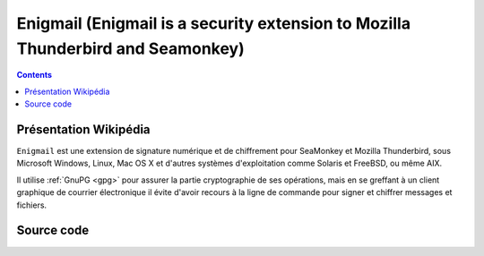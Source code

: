 ﻿
.. index::
   pair: Enigmail; PGP
   pair: Enigmail; Thundebird

.. _enigmail_pgp:

=================================================================================
Enigmail (Enigmail is a security extension to Mozilla Thunderbird and Seamonkey)
=================================================================================

.. seealso::

   - http://fr.wikipedia.org/wiki/Enigmail
   - http://www.enigmail.net/home/index.php

.. contents::
   :depth: 3

Présentation Wikipédia
======================

``Enigmail`` est une extension de signature numérique et de chiffrement pour 
SeaMonkey et Mozilla Thunderbird, sous Microsoft Windows, Linux, Mac OS X et 
d'autres systèmes d'exploitation comme Solaris et FreeBSD, ou même AIX.

Il utilise :ref:`GnuPG <gpg>` pour assurer la partie cryptographie de ses opérations, mais 
en se greffant à un client graphique de courrier électronique il évite d'avoir 
recours à la ligne de commande pour signer et chiffrer messages et fichiers.


Source code
===========

.. seealso::

   - http://sourceforge.net/p/enigmail/source/ci/master/tree/
   
   
